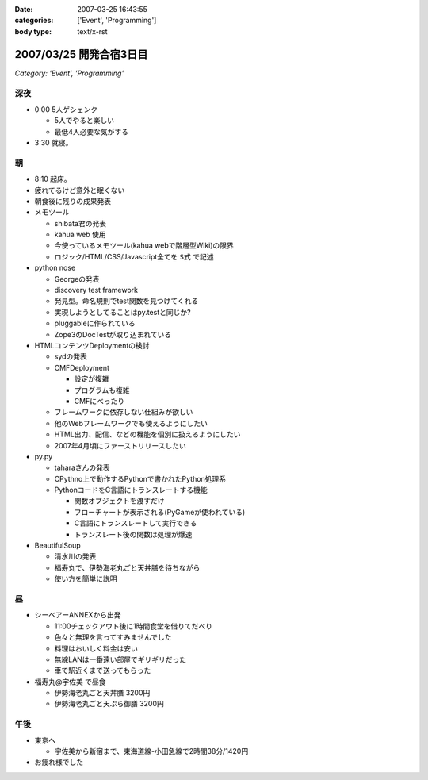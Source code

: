 :date: 2007-03-25 16:43:55
:categories: ['Event', 'Programming']
:body type: text/x-rst

========================
2007/03/25 開発合宿3日目
========================

*Category: 'Event', 'Programming'*

深夜
-----
- 0:00 5人ゲシェンク

  - 5人でやると楽しい
  - 最低4人必要な気がする

- 3:30 就寝。

朝
---
- 8:10 起床。
- 疲れてるけど意外と眠くない
- 朝食後に残りの成果発表
- メモツール

  - shibata君の発表
  - kahua web 使用
  - 今使っているメモツール(kahua webで階層型Wiki)の限界
  - ロジック/HTML/CSS/Javascript全てを ``S式`` で記述

- python nose

  - Georgeの発表
  - discovery test framework
  - 発見型。命名規則でtest関数を見つけてくれる
  - 実現しようとしてることはpy.testと同じか?
  - pluggableに作られている
  - Zope3のDocTestが取り込まれている

- HTMLコンテンツDeploymentの検討

  - sydの発表
  - CMFDeployment

    - 設定が複雑
    - プログラムも複雑
    - CMFにべったり

  - フレームワークに依存しない仕組みが欲しい
  - 他のWebフレームワークでも使えるようにしたい
  - HTML出力、配信、などの機能を個別に扱えるようにしたい
  - 2007年4月頃にファーストリリースしたい

- py.py

  - taharaさんの発表
  - CPythno上で動作するPythonで書かれたPython処理系
  - PythonコードをC言語にトランスレートする機能

    - 関数オブジェクトを渡すだけ
    - フローチャートが表示される(PyGameが使われている)
    - C言語にトランスレートして実行できる
    - トランスレート後の関数は処理が爆速

- BeautifulSoup

  - 清水川の発表
  - 福寿丸で、伊勢海老丸ごと天丼膳を待ちながら
  - 使い方を簡単に説明

昼
---
- シーベアーANNEXから出発

  - 11:00チェックアウト後に1時間食堂を借りてだべり
  - 色々と無理を言ってすみませんでした
  - 料理はおいしく料金は安い
  - 無線LANは一番遠い部屋でギリギリだった
  - 車で駅近くまで送ってもらった

- 福寿丸@宇佐美 で昼食

  - 伊勢海老丸ごと天丼膳 3200円
  - 伊勢海老丸ごと天ぷら御膳 3200円

午後
-----
- 東京へ

  - 宇佐美から新宿まで、東海道線-小田急線で2時間38分/1420円

- お疲れ様でした


.. :extend type: text/html
.. :extend:
